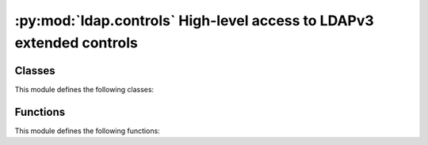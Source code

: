 .. % $Id: ldap-controls.rst,v 1.3 2011/07/21 20:33:26 stroeder Exp $


*********************************************************************
:py:mod:`ldap.controls` High-level access to LDAPv3 extended controls
*********************************************************************

.. py:module:: ldap.controls
   :synopsis: High-level access to LDAPv3 extended controls.
.. moduleauthor:: python-ldap project (see http://www.python-ldap.org/)


Classes
=======

This module defines the following classes:

.. py:class:: LDAPControl(controlType, criticality [, controlValue=:const:`None` [, encodedControlValue=:const:`None`]])

   Base class for all LDAP controls. This class should not be used directly,
   instead one of the following subclasses should be used as appropriate.


   .. py:method:: LDAPControl.encodeControlValue(value)

      Dummy method to be overridden by subclasses.


   .. py:method:: LDAPControl.decodeControlValue(value)

      Dummy method to be overridden by subclasses.


   .. py:method:: LDAPControl.getEncodedTuple()

      Return a readily encoded 3-tuple which can be directly  passed to C module
      :py:mod:_ldap. This method is called by  function :py:func:`ldap.EncodeControlTuples`.


.. py:class:: BooleanControl(controlType, criticality [, controlValue=:const:`None` [, encodedControlValue=:const:`None`]])

   Base class for simple controls with booelan control value.    In this base class
   *controlValue* has to be passed as  boolean type (:const:`True`/:const:`False`
   or :const:`1`/:const:`0`).



.. py:class:: SimplePagedResultsControl(controlType, criticality [, controlValue=:const:`None` [, encodedControlValue=:const:`None`]])

   The class provides the LDAP Control Extension for Simple Paged Results
   Manipulation. *controlType* is ignored  in favor of
   :const:`ldap.LDAP_CONTROL_PAGE_OID`.


   .. seealso::

      :rfc:`2696` - LDAP Control Extension for Simple Paged Results Manipulation


.. py:class:: MatchedValuesControl(criticality [, controlValue=:const:`None`])

   This class provides the LDAP Matched Values control. *controlValue* is an LDAP
   filter.

   .. seealso::

      :rfc:`3876` - Returning Matched Values with the Lightweight Directory Access Protocol version 3 (LDAPv3)


Functions
=========

This module defines the following functions:

.. py:function:: EncodeControlTuples(ldapControls) -> list

   Returns list of readily encoded 3-tuples which can be directly  passed to C
   module _ldap.


.. py:function:: DecodeControlTuples(ldapControlTuples) -> list

   Decodes a list of readily encoded 3-tuples as returned by the C module _ldap.

